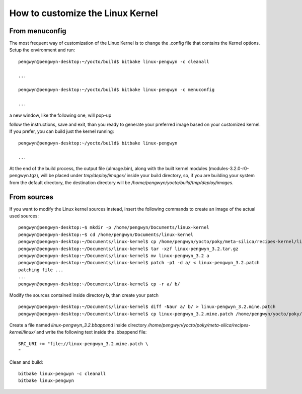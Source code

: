 .. _kernel_page: 

How to customize the Linux Kernel
=================================

From menuconfig
---------------

The most frequent way of customization of the Linux Kernel is to change the .config file that contains the Kernel options. Setup the environment and run::

 pengwyn@pengwyn-desktop:~/yocto/build$ bitbake linux-pengwyn -c cleanall

 ...

 pengwyn@pengwyn-desktop:~/yocto/build$ bitbake linux-pengwyn -c menuconfig

 ...

a new window, like the following one, will pop-up

.. image:: _static/menuconfig.png

follow the instructions, save and exit, than you ready to generate your preferred image based on your customized kernel. If you prefer, you can build just the kernel running::

 pengwyn@pengwyn-desktop:~/yocto/build$ bitbake linux-pengwyn
 
 ...

At the end of the build process, the output file (uImage.bin), along with the built kernel modules (modules-3.2.0-r0-pengwyn.tgz), will be placed under *tmp/deploy/images/* inside your build directory, so, if you are building your system from the default directory, the destination directory will be */home/pengwyn/yocto/build/tmp/deploy/images*.

From sources
------------

If you want to modify the Linux kernel sources instead, insert the following commands to create an image of the actual used sources:

::

 pengwyn@pengwyn-desktop:~$ mkdir -p /home/pengwyn/Documents/linux-kernel
 pengwyn@pengwyn-desktop:~$ cd /home/pengwyn/Documents/linux-kernel
 pengwyn@pengwyn-desktop:~/Documents/linux-kernel$ cp /home/pengwyn/yocto/poky/meta-silica/recipes-kernel/linux/linux-pengwyn-3.2/linux-pengwyn* .
 pengwyn@pengwyn-desktop:~/Documents/linux-kernel$ tar -xzf linux-pengwyn_3.2.tar.gz
 pengwyn@pengwyn-desktop:~/Documents/linux-kernel$ mv linux-pengwyn_3.2 a
 pengwyn@pengwyn-desktop:~/Documents/linux-kernel$ patch -p1 -d a/ < linux-pengwyn_3.2.patch
 patching file ...
 ...
 pengwyn@pengwyn-desktop:~/Documents/linux-kernel$ cp -r a/ b/

Modify the sources contained inside directory **b**, than create your patch

::

 pengwyn@pengwyn-desktop:~/Documents/linux-kernel$ diff -Naur a/ b/ > linux-pengwyn_3.2.mine.patch
 pengwyn@pengwyn-desktop:~/Documents/linux-kernel$ cp linux-pengwyn_3.2.mine.patch /home/pengwyn/yocto/poky/meta-silica/recipes-kernel/linux/linux-pengwyn-3.2/

Create a file named *linux-pengwyn_3.2.bbappend* inside directory */home/pengwyn/yocto/poky/meta-silica/recipes-kernel/linux/* and write the following text inside the .bbappend file::

 SRC_URI += "file://linux-pengwyn_3.2.mine.patch \
 "

Clean and build:

::

 bitbake linux-pengwyn -c cleanall
 bitbake linux-pengwyn


